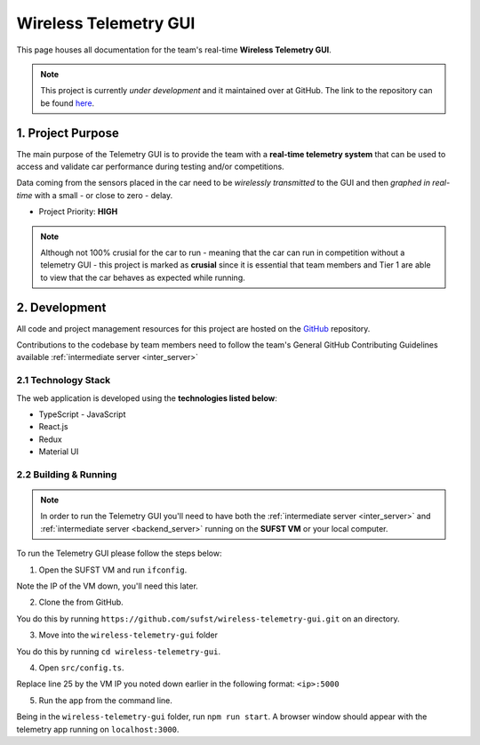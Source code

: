 Wireless Telemetry GUI 
======================

This page houses all documentation for the team's real-time **Wireless Telemetry GUI**. 

.. note:: This project is currently *under development* and it maintained over at GitHub. The link to the repository can be found `here <https://github.com/sufst/wireless-telemetry-gui>`_.


1. Project Purpose
##################

The main purpose of the Telemetry GUI is to provide the team with a **real-time telemetry system** that can be used to access and validate car performance during testing and/or competitions. 

Data coming from the sensors placed in the car need to be *wirelessly transmitted* to the GUI and then *graphed in real-time* with a small - or close to zero - delay. 

- Project Priority: **HIGH**

.. note:: Although not 100% crusial for the car to run - meaning that the car can run in competition without a telemetry GUI - this project is marked as **crusial** since it is essential that team members and Tier 1 are able to view that the car behaves as expected while running. 


2. Development
##############

All code and project management resources for this project are hosted on the `GitHub <https://github.com/sufst/wireless-telemetry-gui>`_ repository. 

Contributions to the codebase by team members need to follow the team's General GitHub Contributing Guidelines available :ref:`intermediate server <inter_server>`

2.1 Technology Stack
--------------------

The web application is developed using the **technologies listed below**: 

- TypeScript - JavaScript 
- React.js 
- Redux 
- Material UI

2.2 Building & Running 
------------------------

.. note:: In order to run the Telemetry GUI you'll need to have both the :ref:`intermediate server <inter_server>` and :ref:`intermediate server <backend_server>` running on the **SUFST VM** or your local computer. 

To run the Telemetry GUI please follow the steps below: 

1. Open the SUFST VM and run ``ifconfig``. 

Note the IP of the VM down, you'll need this later. 

2. Clone the from GitHub. 

You do this by running ``https://github.com/sufst/wireless-telemetry-gui.git`` on an directory. 

3. Move into the ``wireless-telemetry-gui`` folder

You do this by running ``cd wireless-telemetry-gui``. 

4. Open ``src/config.ts``.

Replace line 25 by the VM IP you noted down earlier in the following format: ``<ip>:5000``

5. Run the app from the command line. 

Being in the ``wireless-telemetry-gui`` folder, run ``npm run start``. A browser window should appear with the telemetry app running on ``localhost:3000``. 







